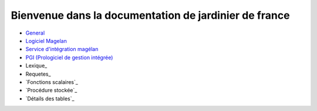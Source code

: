 ======================================================
Bienvenue dans la documentation de jardinier de france
======================================================

-  General_
- `Logiciel Magelan`_
- `Service d'intégration magélan`_
- `PGI (Prologiciel de gestion intégrée)`_
-  Lexique_
-  Requetes_
- `Fonctions scalaires`_
- `Procédure stockée`_
- `Détails des tables`_

.. _Logiciel Magelan: logiciel-magelan/index.html

.. _Service d'intégration magélan: logiciel-magelan/index.html

.. _PGI (Prologiciel de gestion intégrée): logiciel-magelan/index.html

.. _General: general/index.rst
